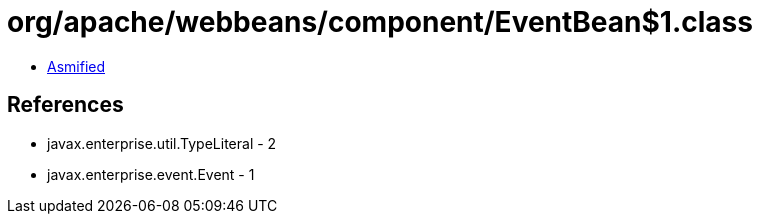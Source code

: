 = org/apache/webbeans/component/EventBean$1.class

 - link:EventBean$1-asmified.java[Asmified]

== References

 - javax.enterprise.util.TypeLiteral - 2
 - javax.enterprise.event.Event - 1
